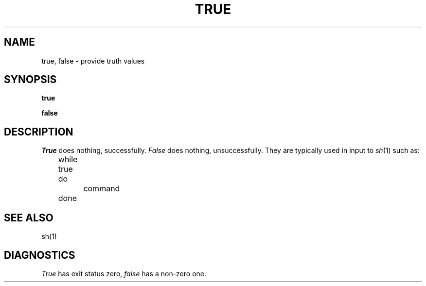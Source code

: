 .\"
.\" Sccsid @(#)true.1	1.2 (gritter) 6/30/05
.\" Derived from true(1), Unix 7th edition:
.\" Copyright(C) Caldera International Inc. 2001-2002. All rights reserved.
.\"
.\" Redistribution and use in source and binary forms, with or without
.\" modification, are permitted provided that the following conditions
.\" are met:
.\"   Redistributions of source code and documentation must retain the
.\"    above copyright notice, this list of conditions and the following
.\"    disclaimer.
.\"   Redistributions in binary form must reproduce the above copyright
.\"    notice, this list of conditions and the following disclaimer in the
.\"    documentation and/or other materials provided with the distribution.
.\"   All advertising materials mentioning features or use of this software
.\"    must display the following acknowledgement:
.\"      This product includes software developed or owned by Caldera
.\"      International, Inc.
.\"   Neither the name of Caldera International, Inc. nor the names of
.\"    other contributors may be used to endorse or promote products
.\"    derived from this software without specific prior written permission.
.\"
.\" USE OF THE SOFTWARE PROVIDED FOR UNDER THIS LICENSE BY CALDERA
.\" INTERNATIONAL, INC. AND CONTRIBUTORS ``AS IS'' AND ANY EXPRESS OR
.\" IMPLIED WARRANTIES, INCLUDING, BUT NOT LIMITED TO, THE IMPLIED
.\" WARRANTIES OF MERCHANTABILITY AND FITNESS FOR A PARTICULAR PURPOSE
.\" ARE DISCLAIMED. IN NO EVENT SHALL CALDERA INTERNATIONAL, INC. BE
.\" LIABLE FOR ANY DIRECT, INDIRECT INCIDENTAL, SPECIAL, EXEMPLARY, OR
.\" CONSEQUENTIAL DAMAGES (INCLUDING, BUT NOT LIMITED TO, PROCUREMENT OF
.\" SUBSTITUTE GOODS OR SERVICES; LOSS OF USE, DATA, OR PROFITS; OR
.\" BUSINESS INTERRUPTION) HOWEVER CAUSED AND ON ANY THEORY OF LIABILITY,
.\" WHETHER IN CONTRACT, STRICT LIABILITY, OR TORT (INCLUDING NEGLIGENCE
.\" OR OTHERWISE) ARISING IN ANY WAY OUT OF THE USE OF THIS SOFTWARE,
.\" EVEN IF ADVISED OF THE POSSIBILITY OF SUCH DAMAGE.
.\"
.TH TRUE 1 "7/04/22" "Heirloom Toolchest" "User Commands"
.SH NAME
true, false \- provide truth values
.SH SYNOPSIS
.B true
.PP
.B false
.SH DESCRIPTION
.I True
does nothing, successfully.
.I False
does nothing, unsuccessfully.
They are typically used in input to
.IR  sh (1)
such as:
.PP
	while true
.br
	do
.br
		command
.br
	done
.SH "SEE ALSO"
sh(1)
.SH DIAGNOSTICS
.I True
has exit status zero,
.I false
has a non-zero one.

